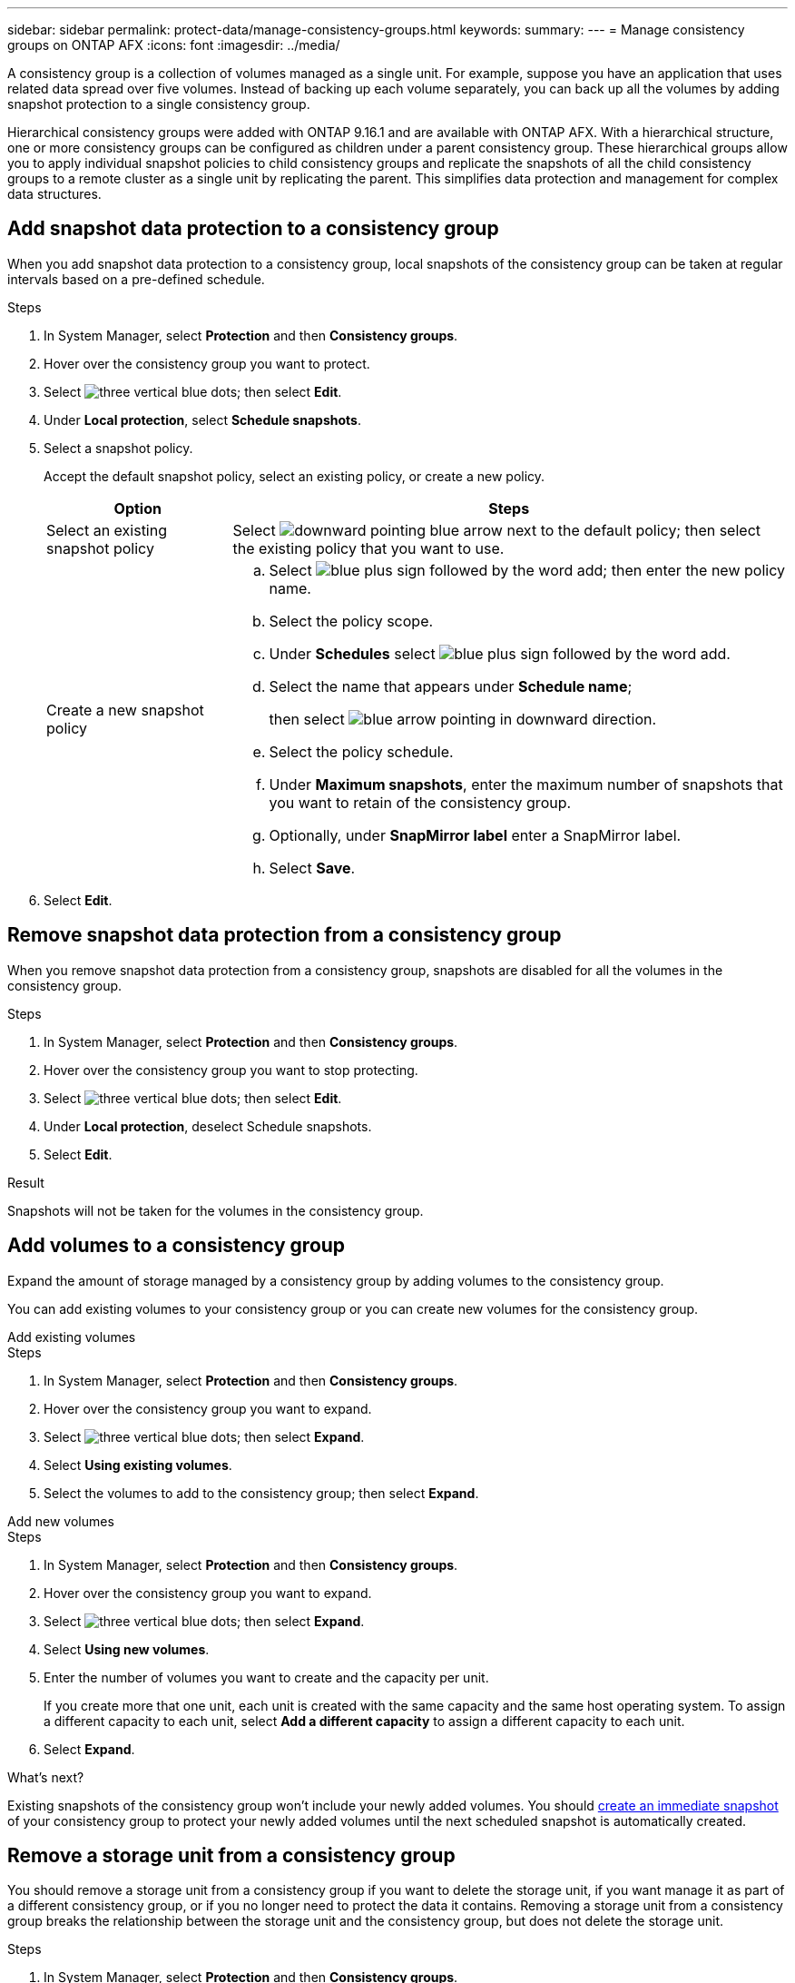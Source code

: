 ---
sidebar: sidebar
permalink: protect-data/manage-consistency-groups.html
keywords: 
summary: 
---
= Manage consistency groups on ONTAP AFX
:icons: font
:imagesdir: ../media/

[.lead]
A consistency group is a collection of volumes managed as a single unit. For example, suppose you have an application that uses related data spread over five volumes. Instead of backing up each volume separately, you can back up all the volumes by adding snapshot protection to a single consistency group.

Hierarchical consistency groups were added with ONTAP 9.16.1 and are available with ONTAP AFX. With a hierarchical structure, one or more consistency groups can be configured as children under a parent consistency group. These hierarchical groups allow you to apply individual snapshot policies to child consistency groups and replicate the snapshots of all the child consistency groups to a remote cluster as a single unit by replicating the parent.  This simplifies data protection and management for complex data structures.

== Add snapshot data protection to a consistency group

When you add snapshot data protection to a consistency group, local snapshots of the consistency group can be taken at regular intervals based on a pre-defined schedule. 

.Steps

. In System Manager, select *Protection* and then *Consistency groups*.
. Hover over the consistency group you want to protect.
. Select image:icon_kabob.gif[three vertical blue dots]; then select *Edit*.
. Under *Local protection*, select *Schedule snapshots*.
. Select a snapshot policy.
+
Accept the default snapshot policy, select an existing policy, or create a new policy.
+
[cols="2,6a" options="header"]
|===
// header row
| Option
| Steps

| Select an existing snapshot policy
a| Select image:icon_dropdown_arrow.gif[downward pointing blue arrow] next to the default policy; then select the existing policy that you want to use.

| Create a new snapshot policy
a|
.. Select image:icon_add.gif[blue plus sign followed by the word add]; then enter the new policy name.
.. Select the policy scope.
.. Under *Schedules* select image:icon_add.gif[blue plus sign followed by the word add].
.. Select the name that appears under *Schedule name*; 
+
then select image:icon_dropdown_arrow.gif[blue arrow pointing in downward direction].
.. Select the policy schedule.
.. Under *Maximum snapshots*, enter the maximum number of snapshots that you want to retain of the consistency group.
.. Optionally, under *SnapMirror label* enter a SnapMirror label.
.. Select *Save*.

// table end
|===

. Select *Edit*.

== Remove snapshot data protection from a consistency group

When you remove snapshot data protection from a consistency group, snapshots are disabled for all the volumes in the consistency group. 

.Steps
. In System Manager, select *Protection* and then *Consistency groups*.
. Hover over the consistency group you want to stop protecting.
. Select image:icon_kabob.gif[three vertical blue dots]; then select *Edit*.
. Under *Local protection*, deselect Schedule snapshots.
. Select *Edit*.

.Result

Snapshots will not be taken for the volumes in the consistency group.

== Add volumes to a consistency group

Expand the amount of storage managed by a consistency group by adding volumes to the consistency group.

You can add existing volumes to your consistency group or you can create new volumes for the consistency group.

// start tabbed area

[role="tabbed-block"]
====

.Add existing volumes
--
.Steps

. In System Manager, select *Protection* and then *Consistency groups*.
. Hover over the consistency group you want to expand.
. Select image:icon_kabob.gif[three vertical blue dots]; then select *Expand*.
. Select *Using existing volumes*.
. Select the volumes to add to the consistency group; then select *Expand*.
--

.Add new volumes
--
.Steps

. In System Manager, select *Protection* and then *Consistency groups*.
. Hover over the consistency group you want to expand.
. Select image:icon_kabob.gif[three vertical blue dots]; then select *Expand*.
. Select *Using new volumes*.
. Enter the number of volumes you want to create and the capacity per unit.
+
If you create more that one unit, each unit is created with the same capacity and the same host operating system.  To assign a different capacity to each unit, select *Add a different capacity* to assign a different capacity to each unit.
. Select *Expand*.

--

====

// end tabbed area

.What's next?
Existing snapshots of the consistency group won't include your newly added volumes.  You should link:create-snapshots.html#step-2-create-a-snapshot[create an immediate snapshot] of your consistency group to protect your newly added volumes until the next scheduled snapshot is automatically created.

== Remove a storage unit from a consistency group
You should remove a storage unit from a consistency group if you want to delete the storage unit, if you want manage it as part of a different consistency group, or if you no longer need to protect the data it contains. Removing a storage unit from a consistency group breaks the relationship between the storage unit and the consistency group, but does not delete the storage unit.  

.Steps

. In System Manager, select *Protection* and then *Consistency groups*.
. Double-click the consistency group from which you want to remove a storage unit.
. In the *Overview* section, under *Volumes*, select the storage unit you want to remove; then select *Remove from consistency group*.

.Result
The storage unit is no longer a member of the consistency group.

.What's next
If you need to continue data protection for the storage unit, add the storage unit to another consistency group.

== Convert an existing consistency group into a parent consistency group

Volumes cannot be directly associated with a parent consistency group.  If you convert an existing consistency group to a parent, a new child consistency group is created and the volumes belonging to the converted consistency group are moved to the new child consistency group.  

.Steps

. In System Manager, select *Protection* and then *Consistency groups*.
. Hover over the consistency group you want convert into a parent consistency group.
. Select image:icon_kabob.gif[three vertical blue dots]; then select *Promote to parent consistency group*.
. Enter a name for the parent consistency group or accept the default name; then select the consistency group component type.
. Select *Promote*.

.What's next?
You can create additional child consistency groups under the parent consistency group.  You can also link:../secure-data/encrypt-data-at-rest.html[set up snapshot replication] to copy the parent consistency group to a geographically remote location for backup and disaster recovery.

== Create a child consistency group

Creating child consistency groups allows you to apply individual snapshot policies to each child while applying a replication policy to all the child consistency groups at the parent level. 

You can create a child consistency group from a new or existing consistency group.  

// start tabbed area

[role="tabbed-block"]
====

.From a new consistency group
--

.Steps

. In System Manager, select *Protection* and then *Consistency groups*.
. Hover over the parent consistency group you want to add a child consistency group to.
. Select image:icon_kabob.gif[three vertical blue dots]; then select *Add a new child consistency group*.
. Enter a name for the child consistency group or accept the default name; then select the consistency group component type.    
. Select to add existing volumes to the child consistency group or to create a new volume.
+
If you create new volumes, provide the configuration data.
+
If you create more than one storage unit, each unit is created with the same capacity and the same host operating system. To assign a different capacity to each unit, select *Add a different capacity*.
. Select *Add*.
--

.From an existing consistency group
--
.Steps
. In System Manager, select *Protection* and then *Consistency groups*.
. Select the existing consistency group that you would like to make a child consistency group.
. Select image:icon_kabob.gif[three vertical blue dots]; then select *Move under different consistency group*.
+
If the consistency group you would like to use as already the child of another consistency group, you must detach it from the existing parent consistency group before you can move it to a new parent consistency group.
. Enter a new name for the child consistency group or accept the default name; then select the consistency group component type.
. Select the existing consistency group that you would like to make the parent consistency group or select to create a new parent consistency group.
+
If you select to create a new parent consistency group, enter a name for the parent consistency group or accept the default name; then select the consistency application component type.
. Select *Move*.
--
====

// end tabbed area

.What's next
After you create a child consistency group, you can link:policies-schedules.html#apply-a-snapshot-policy-to-a-consistency-group[apply individual snapshot protection policies] to each child consistency group. You can also link:snapshot-replication.html[set up a replication policy] on the parent consistency group to replicate the snapshots of all the child consistency groups to a remote cluster as a single unit.


== Demote a parent consistency group to a single consistency group

When you _demote_ a parent consistency group to a single consistency group, the volumes of the associated child consistency groups are added to the parent consistency group.  The child consistency groups are deleted and the parent is then managed as a single consistency group.

.Steps 

. In System Manager, select *Protection* and then *Consistency groups*.
. Hover over the parent consistency group you want to demote.
. Select image:icon_kabob.gif[three vertical blue dots]; then select *Demote to a single consistency group*.
. Select *Demote*

.What's next?

link:policies-schedules.html#apply-a-snapshot-policy-to-a-consistency-group[Add a snapshot policy] to the demoted consistency group to protect the volumes that were previously managed by the child consistency groups.

== Detach a child consistency group from a parent consistency group

When you detach a child consistency group from a parent consistency group, the child consistency group is removed from the parent consistency group and is managed as a single consistency group. The replication policy applied to the parent are no longer applied to the detached child consistency group.

.Steps

. In System Manager, select *Protection* and then *Consistency groups*.
. Select the parent consistency group.
. Select over the child consistency group you want to detach.
. Select image:icon_kabob.gif[three vertical blue dots]; then select *Detach from parent*.
. Enter a new name for the consistency group you are detaching or accept the default name; then select the consistency group application type.
. Select *Detach*.

.What's next?

link:snapshot-replication.html[Set up a replication policy] to replicate the snapshots of the detached child consistency group to a remote cluster as a single consistency group.

== Delete a consistency group

If you no longer need to manage the members of a consistency group as a single unit, you can delete the consistency group.  After a consistency group is deleted, the volumes previously in the group remain active on the cluster.

.Before you begin
If the consistency group you want to delete is in a replication relationship, you must break the relationship before you delete the consistency group. After you delete a replication consistency group, the volumes that were in the consistency group remain active on the cluster and their replicated copies remain on the remote cluster.


.Steps
. In System Manager, select *Protection* and then *Consistency groups*.
. Hover over the consistency group you want to delete.
. Select image:icon_kabob.gif[three vertical blue dots]; then select *Delete*.
. Accept the warning, then select *Delete*.

.What's next?

After you delete a consistency group, the volumes previously in the consistency group are no longer protected by snapshots.  Consider adding these volumes to another consistency group to protect them against data loss.
